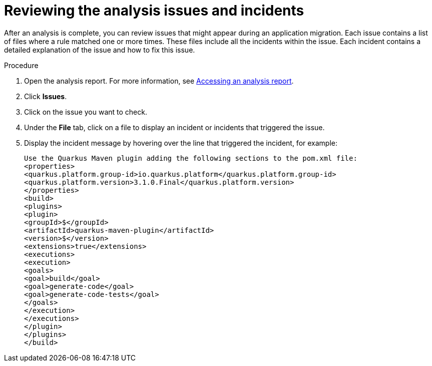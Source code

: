 :_newdoc-version: 2.18.5
:_template-generated: 2025-07-08
:_mod-docs-content-type: PROCEDURE

[id="reviewing-analysis-issues-and-incidents_{context}"]
= Reviewing the analysis issues and incidents

After an analysis is complete, you can review issues that might appear during an application migration. Each issue contains a list of files where a rule matched one or more times. These files include all the incidents within the issue. Each incident contains a detailed explanation of the issue and how to fix this issue.

.Procedure

. Open the analysis report. For more information, see xref:accessing-analysis-report_reviewing-analysis-reports[Accessing an analysis report].
. Click *Issues*.
. Click on the issue you want to check.
. Under the *File* tab, click on a file to display an incident or incidents that triggered the issue.
. Display the incident message by hovering over the line that triggered the incident, for example:
+
[subs="+quotes"]
....
Use the Quarkus Maven plugin adding the following sections to the pom.xml file:
<properties>
<quarkus.platform.group-id>io.quarkus.platform</quarkus.platform.group-id>
<quarkus.platform.version>3.1.0.Final</quarkus.platform.version>
</properties>
<build>
<plugins>
<plugin>
<groupId>$</groupId>
<artifactId>quarkus-maven-plugin</artifactId>
<version>$</version>
<extensions>true</extensions>
<executions>
<execution>
<goals>
<goal>build</goal>
<goal>generate-code</goal>
<goal>generate-code-tests</goal>
</goals>
</execution>
</executions>
</plugin>
</plugins>
</build>
....


